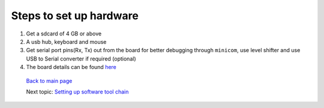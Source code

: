 ========================
Steps to set up hardware
========================

#. Get a sdcard of 4 GB or above

#. A usb hub, keyboard and mouse

#. Get serial port pins(Rx, Tx) out from the board for better debugging through ``minicom``, use level shifter and use USB to Serial converter if required (optional)

#. The board details can be found `here
   <https://github.com/androportal/OLINUXINO>`_


 `Back to main page <https://github.com/androportal/linux-on-aakash/blob/master/README.rst>`_ 

 Next topic: `Setting up software tool chain <https://github.com/androportal/linux-on-aakash/blob/master/setting_up_software_toolchain.rst>`_

